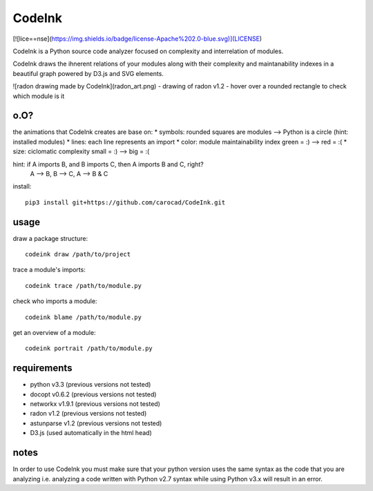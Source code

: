 =======
CodeInk
=======
[![lice==nse](https://img.shields.io/badge/license-Apache%202.0-blue.svg)](LICENSE)

CodeInk is a Python source code analyzer focused on complexity and interrelation of modules.

CodeInk draws the ihnerent relations of your modules along with their complexity and maintanability indexes in a beautiful graph powered by D3.js and SVG elements.

![radon drawing made by CodeInk](radon_art.png)
- drawing of radon v1.2
- hover over a rounded rectangle to check which module is it

o.O?
====

the animations that CodeInk creates are base on:
* symbols: rounded squares are modules --> Python is a circle (hint: installed modules)
* lines: each line represents an import
* color: module maintainability index   green = :) --> red = :(
* size: ciclomatic complexity           small = :) --> big = :(

hint: if A imports B, and B imports C, then A imports B and C, right?
        A --> B, B --> C, A --> B & C

install::

    pip3 install git+https://github.com/carocad/CodeInk.git

usage
=====

draw a package structure::

    codeink draw /path/to/project

trace a module's imports::

    codeink trace /path/to/module.py

check who imports a module::

    codeink blame /path/to/module.py

get an overview of a module::

    codeink portrait /path/to/module.py

requirements
============
* python v3.3 (previous versions not tested)
* docopt v0.6.2 (previous versions not tested)
* networkx v1.9.1 (previous versions not tested)
* radon v1.2 (previous versions not tested)
* astunparse v1.2 (previous versions not tested)
* D3.js (used automatically in the html head)

notes
=====
In order to use CodeInk you must make sure that your python version uses the same syntax as the code that you are analyzing i.e. analyzing a code written with Python v2.7 syntax while using Python v3.x will result in an error.

